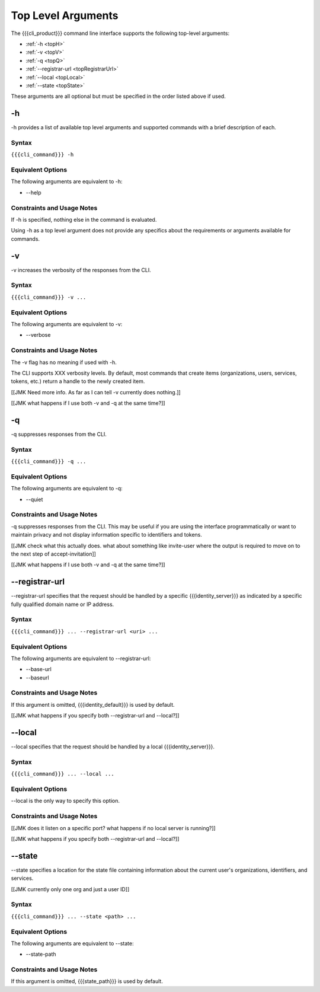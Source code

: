 Top Level Arguments
-------------------

The {{{cli_product}}} command line interface supports the following top-level arguments:

* :ref:`-h <topH>`
* :ref:`-v <topV>`
* :ref:`-q <topQ>`
* :ref:`--registrar-url <topRegistrarUrl>`
* :ref:`--local <topLocal>`
* :ref:`--state <topState>`

These arguments are all optional but must be specified in the order listed above if used.

.. _topH:

-h
~~

-h provides a list of available top level arguments and supported commands with a brief description of each.

Syntax
++++++

``{{{cli_command}}} -h``

Equivalent Options
++++++++++++++++++

The following arguments are equivalent to -h:

* --help

Constraints and Usage Notes
+++++++++++++++++++++++++++

If -h is specified, nothing else in the command is evaluated.

Using -h as a top level argument does not provide any specifics about the requirements or arguments available for commands.

.. _topV:

-v
~~

-v increases the verbosity of the responses from the CLI.

Syntax
++++++

``{{{cli_command}}} -v ...``


Equivalent Options
++++++++++++++++++

The following arguments are equivalent to -v:

* --verbose

Constraints and Usage Notes
+++++++++++++++++++++++++++

The -v flag has no meaning if used with -h.

The CLI supports XXX verbosity levels. By default, most commands that create items (organizations, users, services, tokens, etc.) return a handle to the newly created item.

[[JMK Need more info. As far as I can tell -v currently does nothing.]]

[[JMK what happens if I use both -v and -q at the same time?]]

.. _topQ:

-q
~~

-q suppresses responses from the CLI.

Syntax
++++++

``{{{cli_command}}} -q ...``


Equivalent Options
++++++++++++++++++

The following arguments are equivalent to -q:

* --quiet

Constraints and Usage Notes
+++++++++++++++++++++++++++

-q suppresses responses from the CLI. This may be useful if you are using the interface programmatically or want to maintain privacy and not display information specific to identifiers and tokens.

[[JMK check what this actually does. what about something like invite-user where the output is required to move on to the next step of accept-invitation]]

[[JMK what happens if I use both -v and -q at the same time?]]

.. _topRegistrarUrl:

--registrar-url
~~~~~~~~~~~~~~~

--registrar-url specifies that the request should be handled by a specific {{{identity_server}}} as indicated by a specific fully qualified domain name or IP address.

Syntax
++++++

``{{{cli_command}}} ... --registrar-url <uri> ...``


Equivalent Options
++++++++++++++++++

The following arguments are equivalent to --registrar-url:

* --base-url
* --baseurl

Constraints and Usage Notes
+++++++++++++++++++++++++++

If this argument is omitted, {{{identity_default}}} is used by default.

[[JMK what happens if you specify both --registrar-url and --local?]]

.. _topLocal:

--local
~~~~~~~

--local specifies that the request should be handled by a local {{{identity_server}}}.

Syntax
++++++

``{{{cli_command}}} ... --local ...``


Equivalent Options
++++++++++++++++++

--local is the only way to specify this option.

Constraints and Usage Notes
+++++++++++++++++++++++++++

[[JMK does it listen on a specific port? what happens if no local server is running?]]

[[JMK what happens if you specify both --registrar-url and --local?]]

.. _topState:

--state
~~~~~~~

--state specifies a location for the state file containing information about the current user's organizations, identifiers, and services.

[[JMK currently only one org and just a user ID]]

Syntax
++++++

``{{{cli_command}}} ... --state <path> ...``


Equivalent Options
++++++++++++++++++

The following arguments are equivalent to --state:

* --state-path

Constraints and Usage Notes
+++++++++++++++++++++++++++

If this argument is omitted, {{{state_path}}} is used by default.

